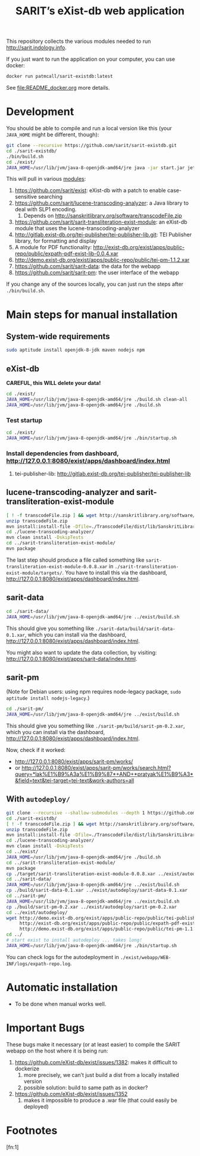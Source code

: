 #+TITLE: SARIT’s eXist-db web application

This repository collects the various modules needed to run
http://sarit.indology.info.

If you just want to run the application on your computer, you can use
docker:

#+BEGIN_SRC bash
docker run patmcall/sarit-existdb:latest
#+END_SRC

See [[file:README_docker.org]] more details.


* Development

You should be able to compile and run a local version like this (your
~JAVA_HOME~ might be different, though):

#+BEGIN_SRC sh
git clone --recursive https://github.com/sarit/sarit-existdb.git
cd ./sarit-existdb/
./bin/build.sh
cd ./exist/
JAVA_HOME=/usr/lib/jvm/java-8-openjdk-amd64/jre java -jar start.jar jetty
#+END_SRC


This will pull in various [[file:.gitmodules][modules]]:

1) https://github.com/sarit/exist: eXist-db with a patch to enable
   case-sensitive searching
2) https://github.com/sarit/lucene-transcoding-analyzer: a Java
   library to deal with SLP1 encoding.
   1) Depends on http://sanskritlibrary.org/software/transcodeFile.zip
3) https://github.com/sarit/sarit-transliteration-exist-module: an
   eXist-db module that uses the lucene-transcoding-analyzer
4) http://gitlab.exist-db.org/tei-publisher/tei-publisher-lib.git: TEI
   Publisher library, for formatting and display
5) A module for PDF functionality:
   http://exist-db.org/exist/apps/public-repo/public/expath-pdf-exist-lib-0.0.4.xar
6) http://demo.exist-db.org/exist/apps/public-repo/public/tei-pm-1.1.2.xar
7) https://github.com/sarit/sarit-data: the data for the webapp
8) https://github.com/sarit/sarit-pm: the user interface of the webapp


If you change any of the sources locally, you can just run the steps
after ~./bin/build.sh~.

* Main steps for manual installation

** System-wide requirements

#+BEGIN_SRC sh
sudo aptitude install openjdk-8-jdk maven nodejs npm
#+END_SRC

** eXist-db

*CAREFUL, this WILL delete your data!*

#+BEGIN_SRC sh :results raw output
cd ./exist/
JAVA_HOME=/usr/lib/jvm/java-8-openjdk-amd64/jre ./build.sh clean-all
JAVA_HOME=/usr/lib/jvm/java-8-openjdk-amd64/jre ./build.sh
#+END_SRC

*** Test startup 

#+BEGIN_SRC sh
cd ./exist/
JAVA_HOME=/usr/lib/jvm/java-8-openjdk-amd64/jre ./bin/startup.sh
#+END_SRC


*** Install dependencies from dashboard, http://127.0.0.1:8080/exist/apps/dashboard/index.html

1) tei-publisher-lib: http://gitlab.exist-db.org/tei-publisher/tei-publisher-lib



** lucene-transcoding-analyzer and sarit-transliteration-exist-module

#+BEGIN_SRC sh
  [ ! -f transcodeFile.zip ] && wget http://sanskritlibrary.org/software/transcodeFile.zip
  unzip transcodeFile.zip
  mvn install:install-file -Dfile=./TranscodeFile/dist/lib/SanskritLibrary.jar -DgroupId=org.sanskritlibrary -DartifactId=sl -Dversion=0.1 -Dpackaging=jar
  cd ./lucene-transcoding-analyzer/
  mvn clean install -DskipTests
  cd ../sarit-transliteration-exist-module/
  mvn package
#+END_SRC

The last step should produce a file called something like
~sarit-transliteration-exist-module-0.0.8.xar~ in
~./sarit-transliteration-exist-module/targets/~.  You have to install
this via the dashboard,
http://127.0.0.1:8080/exist/apps/dashboard/index.html.

** sarit-data

#+BEGIN_SRC sh
cd ./sarit-data/
JAVA_HOME=/usr/lib/jvm/java-8-openjdk-amd64/jre ../exist/build.sh
#+END_SRC

This should give you something like
~./sarit-data/build/sarit-data-0.1.xar~, which you can install via the
dashboard, http://127.0.0.1:8080/exist/apps/dashboard/index.html.

You might also want to update the data collection, by visiting:
http://127.0.0.1:8080/exist/apps/sarit-data/index.html.


** sarit-pm

(Note for Debian users: using npm requires node-legacy package, ~sudo
aptitude install nodejs-legacy~.)

#+BEGIN_SRC sh
cd ./sarit-pm/
JAVA_HOME=/usr/lib/jvm/java-8-openjdk-amd64/jre ../exist/build.sh
#+END_SRC

This should give you something like
~./sarit-pm/build/sarit-pm-0.2.xar~, which you can install via the
dashboard, http://127.0.0.1:8080/exist/apps/dashboard/index.html.


Now, check if it worked: 

- http://127.0.0.1:8080/exist/apps/sarit-pm/works/
- or http://127.0.0.1:8080/exist/apps/sarit-pm/works/search.html?query=*lak%E1%B9%A3a%E1%B9%87*+AND+*pratyak%E1%B9%A3*&field=text&tei-target=tei-text&work-authors=all

** With ~autodeploy/~


#+BEGIN_SRC bash
  git clone --recursive --shallow-submodules --depth 1 https://github.com/sarit/sarit-existdb.git
  cd ./sarit-existdb/
  [ ! -f transcodeFile.zip ] && wget http://sanskritlibrary.org/software/transcodeFile.zip
  unzip transcodeFile.zip
  mvn install:install-file -Dfile=./TranscodeFile/dist/lib/SanskritLibrary.jar -DgroupId=org.sanskritlibrary -DartifactId=sl -Dversion=0.1 -Dpackaging=jar
  cd ./lucene-transcoding-analyzer/
  mvn clean install -DskipTests
  cd ../exist/
  JAVA_HOME=/usr/lib/jvm/java-8-openjdk-amd64/jre ./build.sh
  cd ../sarit-transliteration-exist-module/
  mvn package
  cp ./target/sarit-transliteration-exist-module-0.0.8.xar ../exist/autodeploy/
  cd ../sarit-data/
  JAVA_HOME=/usr/lib/jvm/java-8-openjdk-amd64/jre ../exist/build.sh
  cp ./build/sarit-data-0.1.xar ../exist/autodeploy/sarit-data-0.1.xar
  cd ../sarit-pm/
  JAVA_HOME=/usr/lib/jvm/java-8-openjdk-amd64/jre ../exist/build.sh
  cp ./build/sarit-pm-0.2.xar ../exist/autodeploy/sarit-pm-0.2.xar
  cd ../exist/autodeploy/
  wget http://demo.exist-db.org/exist/apps/public-repo/public/tei-publisher-lib-2.0.3.xar \
       http://exist-db.org/exist/apps/public-repo/public/expath-pdf-exist-lib-0.0.4.xar \
       http://demo.exist-db.org/exist/apps/public-repo/public/tei-pm-1.1.2.xar
  cd ../
  # start exist to install autodeploy ... takes long!
  JAVA_HOME=/usr/lib/jvm/java-8-openjdk-amd64/jre ./bin/startup.sh
#+END_SRC

You can check logs for the autodeployment in
~./exist/webapp/WEB-INF/logs/expath-repo.log~.



* Automatic installation

- To be done when manual works well.


* Important Bugs 
<<exist-bugs>>

These bugs make it necessary (or at least easier) to compile the SARIT
webapp on the host where it is being run:

1) https://github.com/eXist-db/exist/issues/1382: makes it difficult to dockerize
   1) more precisely, we can’t just build a dist from a locally installed version
   2) possible solution: build to same path as in docker?
2) https://github.com/eXist-db/exist/issues/1352
   1) makes it impossible to produce a .war file (that could easily be deployed)

* Footnotes

[fn:1] 

